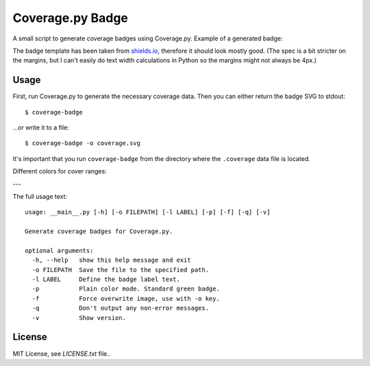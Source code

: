 Coverage.py Badge
==================

.. image:: https://img.shields.io/travis/dbrgn/coverage-badge/master.svg
    :alt: Build status
    :target: https://travis-ci.org/dbrgn/coverage-badge

.. image:: https://img.shields.io/pypi/dm/coverage-badge.svg
    :alt: PyPI Downloads
    :target: https://pypi.python.org/pypi/coverage-badge

A small script to generate coverage badges using Coverage.py. Example of a generated badge:

.. image:: https://cdn.rawgit.com/dbrgn/coverage-badge/master/example.svg
    :alt: Example coverage badge

The badge template has been taken from shields.io_, therefore it should look
mostly good. (The spec is a bit stricter on the margins, but I can't easily do
text width calculations in Python so the margins might not always be 4px.)

.. _shields.io: http://shields.io/


Usage
-----

First, run Coverage.py to generate the necessary coverage data. Then you can
either return the badge SVG to stdout::

    $ coverage-badge

...or write it to a file::

    $ coverage-badge -o coverage.svg

It's important that you run ``coverage-badge`` from the directory where the
``.coverage`` data file is located.

Different colors for cover ranges:

.. image:: https://cdn.rawgit.com/samael500/coverage-badge/master/media/15.svg
    :alt: 15%

.. image:: https://cdn.rawgit.com/samael500/coverage-badge/master/media/45.svg
    :alt: 45%

.. image:: https://cdn.rawgit.com/samael500/coverage-badge/master/media/65.svg
    :alt: 65%

.. image:: https://cdn.rawgit.com/samael500/coverage-badge/master/media/80.svg
    :alt: 80%

.. image:: https://cdn.rawgit.com/samael500/coverage-badge/master/media/93.svg
    :alt: 93%

.. image:: https://cdn.rawgit.com/samael500/coverage-badge/master/media/97.svg
    :alt: 97%

---

The full usage text::

    usage: __main__.py [-h] [-o FILEPATH] [-l LABEL] [-p] [-f] [-q] [-v]

    Generate coverage badges for Coverage.py.

    optional arguments:
      -h, --help   show this help message and exit
      -o FILEPATH  Save the file to the specified path.
      -l LABEL     Define the badge label text.
      -p           Plain color mode. Standard green badge.
      -f           Force overwrite image, use with -o key.
      -q           Don't output any non-error messages.
      -v           Show version.

License
-------

MIT License, see `LICENSE.txt` file..
